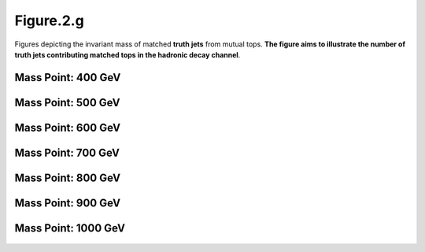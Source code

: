 .. _figure_2g:

Figure.2.g
----------

Figures depicting the invariant mass of matched **truth jets** from mutual tops. 
**The figure aims to illustrate the number of truth jets contributing matched tops in the hadronic decay channel**.

Mass Point: 400 GeV
^^^^^^^^^^^^^^^^^^^

.. figure:: ./Mass.400.GeV/Figure.2.g.png
   :align: center

Mass Point: 500 GeV
^^^^^^^^^^^^^^^^^^^

.. figure:: ./Mass.500.GeV/Figure.2.g.png
   :align: center

Mass Point: 600 GeV
^^^^^^^^^^^^^^^^^^^

.. figure:: ./Mass.600.GeV/Figure.2.g.png
   :align: center

Mass Point: 700 GeV
^^^^^^^^^^^^^^^^^^^

.. figure:: ./Mass.700.GeV/Figure.2.g.png
   :align: center

Mass Point: 800 GeV
^^^^^^^^^^^^^^^^^^^

.. figure:: ./Mass.800.GeV/Figure.2.g.png
   :align: center

Mass Point: 900 GeV
^^^^^^^^^^^^^^^^^^^

.. figure:: ./Mass.900.GeV/Figure.2.g.png
   :align: center

Mass Point: 1000 GeV
^^^^^^^^^^^^^^^^^^^^

.. figure:: ./Mass.1000.GeV/Figure.2.g.png
   :align: center


